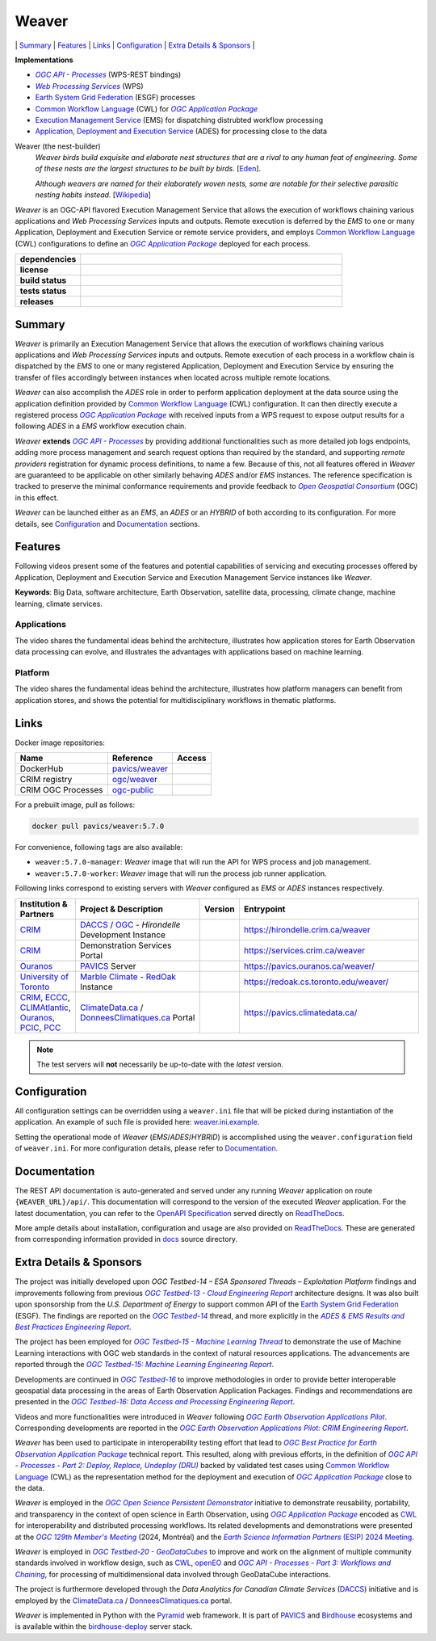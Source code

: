 =============================================
Weaver
=============================================

\| `Summary <#summary>`_
\| `Features <#features>`_
\| `Links <#links>`_
\| `Configuration <#configuration>`_
\| `Extra Details & Sponsors <#extra-details--sponsors>`_
\|

**Implementations**

* |ogc-api-proc-long|
* |wps-long|
* |esgf| processes
* |cwl-long| for |ogc-apppkg|_
* |ems-long| for dispatching distrubted workflow processing
* |ades-long| for processing close to the data

Weaver (the nest-builder)
  *Weaver birds build exquisite and elaborate nest structures that are a rival to any human feat of engineering.
  Some of these nests are the largest structures to be built by birds.*
  [`Eden <http://web.archive.org/web/20240416100924/https://eden.uktv.co.uk/animals/birds/article/weaver-birds/>`_].

  *Although weavers are named for their elaborately woven nests, some are notable for their selective parasitic
  nesting habits instead.*
  [`Wikipedia <https://en.wikipedia.org/wiki/Ploceidae>`_]

`Weaver` is an OGC-API flavored |ems| that allows the execution of workflows chaining various
applications and |wps| inputs and outputs. Remote execution is deferred by the `EMS` to one or many
|ades| or remote service providers, and employs |cwl-long| configurations to define an |ogc-apppkg|_ deployed
for each process.


.. start-badges

.. list-table::
    :stub-columns: 1
    :widths: 20,80

    * - dependencies
      - | |py_ver| |deps| |pyup|
    * - license
      - | |license| |license_scan|
    * - build status
      - | |readthedocs| |docker_build_mode| |docker_build_status|
    * - tests status
      - | |github_latest| |github_tagged| |coverage| |codacy|
    * - releases
      - | |version| |commits-since| |docker_image|

.. |py_ver| image:: https://img.shields.io/badge/python-3.8%2B-blue.svg
    :alt: Requires Python 3.8+
    :target: https://www.python.org/getit

.. |commits-since| image:: https://img.shields.io/github/commits-since/crim-ca/weaver/5.7.0.svg
    :alt: Commits since latest release
    :target: https://github.com/crim-ca/weaver/compare/5.7.0...master

.. |version| image:: https://img.shields.io/badge/latest%20version-5.7.0-blue
    :alt: Latest Tagged Version
    :target: https://github.com/crim-ca/weaver/tree/5.7.0

.. |deps| image:: https://img.shields.io/librariesio/github/crim-ca/weaver
    :alt: Libraries.io Dependencies Status
    :target: https://libraries.io/github/crim-ca/weaver

.. |pyup| image:: https://pyup.io/repos/github/crim-ca/weaver/shield.svg
    :alt: PyUp Dependencies Status
    :target: https://pyup.io/account/repos/github/crim-ca/weaver/

.. |github_latest| image:: https://img.shields.io/github/actions/workflow/status/crim-ca/weaver/tests.yml?label=master&branch=master
    :alt: Github Actions CI Build Status (master branch)
    :target: https://github.com/crim-ca/weaver/actions?query=workflow%3ATests+branch%3Amaster

.. |github_tagged| image:: https://img.shields.io/github/actions/workflow/status/crim-ca/weaver/tests.yml?label=5.7.0&branch=5.7.0
    :alt: Github Actions CI Build Status (latest tag)
    :target: https://github.com/crim-ca/weaver/actions?query=workflow%3ATests+branch%3A5.7.0

.. |readthedocs| image:: https://img.shields.io/readthedocs/pavics-weaver
    :alt: ReadTheDocs Build Status (master branch)
    :target: `ReadTheDocs`_

.. |docker_build_mode| image:: https://img.shields.io/docker/automated/pavics/weaver.svg?label=build
    :alt: Docker Build Mode (latest version)
    :target: https://hub.docker.com/r/pavics/weaver/tags

.. below shield will either indicate the targeted version or 'tag not found'
.. since docker tags are pushed following manual builds by CI, they are not automatic and no build artifact exists
.. |docker_build_status| image:: https://img.shields.io/docker/v/pavics/weaver/5.7.0?label=tag%20status
    :alt: Docker Build Status (latest version)
    :target: https://hub.docker.com/r/pavics/weaver/tags

.. |docker_image| image:: https://img.shields.io/badge/docker-pavics%2Fweaver-blue
    :alt: Docker Image
    :target: https://hub.docker.com/r/pavics/weaver/tags

.. |coverage| image:: https://img.shields.io/codecov/c/gh/crim-ca/weaver.svg?label=coverage
    :alt: Code Coverage
    :target: https://codecov.io/gh/crim-ca/weaver

.. |codacy| image:: https://app.codacy.com/project/badge/Grade/2b340010b41b4401acc9618a437a43b8
    :alt: Codacy Badge
    :target: https://app.codacy.com/gh/crim-ca/weaver/dashboard

.. |license| image:: https://img.shields.io/github/license/crim-ca/weaver.svg
    :target: https://github.com/crim-ca/weaver/blob/master/LICENSE.txt
    :alt: GitHub License

.. |license_scan| image:: https://app.fossa.com/api/projects/git%2Bgithub.com%2Fcrim-ca%2Fweaver.svg?type=shield&issueType=license
    :target: https://app.fossa.com/projects/git%2Bgithub.com%2Fcrim-ca%2Fweaver?ref=badge_shield&issueType=license
    :alt: FOSSA Status

.. end-badges

----------------
Summary
----------------

`Weaver` is primarily an |ems| that allows the execution of workflows chaining various
applications and |wps| inputs and outputs. Remote execution of each process in a workflow
chain is dispatched by the *EMS* to one or many registered |ades| by
ensuring the transfer of files accordingly between instances when located across multiple remote locations.

`Weaver` can also accomplish the `ADES` role in order to perform application deployment at the data source using
the application definition provided by |cwl-long| configuration. It can then directly execute
a registered process |ogc-apppkg|_ with received inputs from a WPS request to expose output results for a
following `ADES` in a `EMS` workflow execution chain.

`Weaver` **extends** |ogc-api-proc|_ by providing additional functionalities such as more detailed job logs
endpoints, adding more process management and search request options than required by the standard, and supporting
*remote providers* registration for dynamic process definitions, to name a few.
Because of this, not all features offered in `Weaver` are guaranteed to be applicable on other similarly
behaving `ADES` and/or `EMS` instances. The reference specification is tracked to preserve the minimal conformance
requirements and provide feedback to |ogc-long|_ (OGC) in this effect.

`Weaver` can be launched either as an `EMS`, an `ADES` or an `HYBRID` of both according to its configuration.
For more details, see `Configuration`_ and `Documentation`_ sections.

----------------
Features
----------------

Following videos present some of the features and potential capabilities of servicing and executing processes
offered by |ades| and |ems| instances like `Weaver`.

**Keywords**:
Big Data, software architecture, Earth Observation, satellite data, processing, climate change, machine learning,
climate services.

Applications
~~~~~~~~~~~~~~~~

The video shares the fundamental ideas behind the architecture, illustrates how application stores for Earth
Observation data processing can evolve, and illustrates the advantages with applications based on machine learning.

.. Tag iframe renders the embedded video in ReadTheDocs/Sphinx generated build,
   but it is filtered out by GitHub (https://github.github.com/gfm/#disallowed-raw-html-extension-).
   The following div displays instead video thumbnail with an external link only for GitHub.
   When iframe properly renders, the image/link div is masked under it to avoid seeing two "video displays".
.. raw:: html

    <div style="position: relative; padding-bottom: 21.5%; height: 0; overflow: hidden; height: auto; max-width: 50em;"
    >
        <iframe src="https://www.youtube.com/embed/no3REyoxE38" frameborder="0" allowfullscreen
                alt="Watch the Application video: http://www.youtube.com/watch?v=v=no3REyoxE3"
                style="position: absolute; top: 0; left: 0; width: 100%; height: 100%;">

        </iframe>
        <div style="max-width: 50em;"> <!-- alternate view for GitHub -->
            <b>Watch the Application video on YouTube</b>
            <br>
            <a href="https://www.youtube.com/watch?v=no3REyoxE38">
                <img src="https://img.youtube.com/vi/no3REyoxE38/mqdefault.jpg"
                     alt="Watch the Application video: http://www.youtube.com/watch?v=v=no3REyoxE3"
                />
            </a>
        </div>
    </div>
    <br>

Platform
~~~~~~~~~~~~~~~~

The video shares the fundamental ideas behind the architecture, illustrates how platform managers can benefit from
application stores, and shows the potential for multidisciplinary workflows in thematic platforms.

.. see other video comment
.. raw:: html

    <div style="position: relative; padding-bottom: 21.5%; height: 0; overflow: hidden; height: auto; max-width: 50em;"
    >
        <iframe src="https://www.youtube.com/embed/QkdDFGEfIAY" frameborder="0" allowfullscreen
                alt="Watch the Platform video: http://www.youtube.com/watch?v=v=QkdDFGEfIAY"
                style="position: absolute; top: 0; left: 0; width: 100%; height: 100%;">
        </iframe>
        <div style="max-width: 50em;"> <!-- alternate view for GitHub -->
            <b>Watch the Platform video on YouTube</b>
            <br>
            <a href="https://www.youtube.com/watch?v=QkdDFGEfIAY">
                <img src="https://img.youtube.com/vi/QkdDFGEfIAY/mqdefault.jpg"
                     alt="Watch the Platform video: http://www.youtube.com/watch?v=v=QkdDFGEfIAY"
                />
            </a>
        </div>
    </div>
    <br>

----------------
Links
----------------

Docker image repositories:

.. list-table::
    :header-rows: 1

    * - Name
      - Reference
      - Access
    * - DockerHub
      - `pavics/weaver <https://hub.docker.com/r/pavics/weaver>`_
      - |public|
    * - CRIM registry
      - `ogc/weaver <https://docker-registry.crim.ca/repositories/3463>`_
      - |restricted|
    * - CRIM OGC Processes
      - `ogc-public <https://docker-registry.crim.ca/namespaces/39>`_
      - |restricted|

.. |public| image:: https://img.shields.io/badge/public-green
.. |restricted| image:: https://img.shields.io/badge/restricted-orange

For a prebuilt image, pull as follows:

.. code-block:: shell

    docker pull pavics/weaver:5.7.0

For convenience, following tags are also available:

- ``weaver:5.7.0-manager``: `Weaver` image that will run the API for WPS process and job management.
- ``weaver:5.7.0-worker``: `Weaver` image that will run the process job runner application.

Following links correspond to existing servers with `Weaver` configured as *EMS* or *ADES* instances respectively.

.. list-table::
    :widths: 15,35,10,50
    :header-rows: 1

    * - Institution & Partners
      - Project & Description
      - Version
      - Entrypoint
    * - `CRIM`_
      - `DACCS <https://github.com/DACCS-Climate>`_ / |ogc|_ - *Hirondelle* Development Instance
      - |crim-hirondelle-weaver-version|
      - `https://hirondelle.crim.ca/weaver <https://hirondelle.crim.ca/weaver>`_
    * - `CRIM`_
      - Demonstration Services Portal
      - |crim-services-weaver-version|
      - `https://services.crim.ca/weaver <https://services.crim.ca/weaver>`_
    * - `Ouranos`_
      - `PAVICS`_ Server
      - |ouranos-pavics-weaver-version|
      - `https://pavics.ouranos.ca/weaver/ <https://pavics.ouranos.ca/weaver/>`_
    * - |UofT|_
      - |marble|_ - `RedOak`_ Instance
      - |UofT-RedOak-weaver-version|
      - `https://redoak.cs.toronto.edu/weaver/ <https://redoak.cs.toronto.edu/weaver/>`_
    * - `CRIM`_, `ECCC`_, `CLIMAtlantic`_, `Ouranos`_, `PCIC`_, `PCC`_
      - `ClimateData.ca`_ / `DonneesClimatiques.ca`_ Portal
      - |climate-data-weaver-version|
      - `https://pavics.climatedata.ca/ <https://pavics.climatedata.ca/>`_

.. |crim-hirondelle-weaver-version| image:: https://img.shields.io/badge/dynamic/json?url=https%3A%2F%2Fhirondelle.crim.ca%2Fweaver%2Fversions&query=%24.versions%5B0%5D.version&label=version
.. |crim-services-weaver-version| image:: https://img.shields.io/badge/dynamic/json?url=https%3A%2F%2Fservices.crim.ca%2Fweaver%2Fversions&query=%24.versions%5B0%5D.version&label=version
.. |ouranos-pavics-weaver-version| image:: https://img.shields.io/badge/dynamic/json?url=https%3A%2F%2Fpavics.ouranos.ca%2Fweaver%2Fversions&query=%24.versions%5B0%5D.version&label=version
.. |UofT-RedOak-weaver-version| image:: https://img.shields.io/badge/dynamic/json?url=https%3A%2F%2Fredoak.cs.toronto.edu%2Fweaver%2Fversions&query=%24.versions[0].version&label=version
.. |climate-data-weaver-version| image:: https://img.shields.io/badge/dynamic/json?url=https%3A%2F%2Fpavics.climatedata.ca%2Fversions&query=%24.versions[0].version&label=version

.. note::
    The test servers will **not** necessarily be up-to-date with the *latest* version.

----------------
Configuration
----------------

All configuration settings can be overridden using a ``weaver.ini`` file that will be picked during
instantiation of the application. An example of such file is provided here: `weaver.ini.example`_.

Setting the operational mode of `Weaver` (`EMS`/`ADES`/`HYBRID`) is accomplished using the
``weaver.configuration`` field of ``weaver.ini``. For more configuration details, please refer to Documentation_.

.. _weaver.ini.example: ./config/weaver.ini.example

----------------
Documentation
----------------

The REST API documentation is auto-generated and served under any running `Weaver` application on route
``{WEAVER_URL}/api/``. This documentation will correspond to the version of the executed `Weaver` application.
For the latest documentation, you can refer to the `OpenAPI Specification`_ served directly on `ReadTheDocs`_.

More ample details about installation, configuration and usage are also provided on `ReadTheDocs`_.
These are generated from corresponding information provided in `docs`_ source directory.

.. _ReadTheDocs: https://pavics-weaver.readthedocs.io
.. _`OpenAPI Specification`: https://pavics-weaver.readthedocs.io/en/latest/api.html
.. _docs: ./docs

-------------------------
Extra Details & Sponsors
-------------------------

The project was initially developed upon *OGC Testbed-14 – ESA Sponsored Threads – Exploitation Platform* findings and
improvements following from previous |ogc-tb13-cloud-er|_ architecture designs.
It was also built upon sponsorship from the *U.S. Department of Energy* to support common
API of the |esgf|. The findings are reported on the |ogc-tb14|_ thread, and more
explicitly in the |ogc-tb14-platform-er|_.

The project has been employed for |ogc-tb15-ml|_ to demonstrate the use of Machine Learning interactions with OGC web
standards in the context of natural resources applications. The advancements are reported through the |ogc-tb15-ml-er|_.

Developments are continued in |ogc-tb16|_ to improve methodologies in order to provide better
interoperable geospatial data processing in the areas of Earth Observation Application Packages.
Findings and recommendations are presented in the |ogc-tb16-data-access-proc-er|_.

.. fixme:
.. todo::
   deploy from ipynb, add |ogc-tb16-ipynb-er| (https://github.com/crim-ca/weaver/issues/63)

Videos and more functionalities were introduced in `Weaver` following |ogc-eo-apps-pilot|_.
Corresponding developments are reported in the |ogc-eo-apps-pilot-er|_.

`Weaver` has been used to participate in interoperability testing effort that lead to |ogc-best-practices-eo-apppkg|_
technical report. This resulted, along with previous efforts, in the definition of |ogc-api-proc-part2|_ backed by
validated test cases using |cwl-long| as the representation method for the deployment and execution of |ogc-apppkg|_
close to the data.

`Weaver` is employed in the |ogc-ospd|_ initiative to demonstrate reusability, portability, and transparency
in the context of open science in Earth Observation, using |ogc-apppkg|_ encoded as |cwl|_ for interoperability
and distributed processing workflows. Its related developments and demonstrations were presented at
the |ogc-129th|_ (2024, Montréal) and the |ESIP-2024|_.

`Weaver` is employed in |ogc-tb20-gdc|_ to improve and work on the alignment of multiple
community standards involved in workflow design, such as |cwl|_, `openEO`_ and |ogc-api-proc-part3|_, for
processing of multidimensional data involved through GeoDataCube interactions.

The project is furthermore developed through the |DACCS| (`DACCS <DACCS-grant>`_)
initiative and is employed by the `ClimateData.ca`_ / `DonneesClimatiques.ca`_ portal.

`Weaver` is implemented in Python with the `Pyramid`_ web framework.
It is part of `PAVICS`_ and `Birdhouse`_ ecosystems and is available within the `birdhouse-deploy`_ server stack.

.. NOTE: all references in this file must remain local (instead of imported from 'references.rst')
..       to allow Github to directly referring to them from the repository HTML page.
.. |cwl-long| replace:: `Common Workflow Language`_ (CWL)
.. _`Common Workflow Language`: https://www.commonwl.org/
.. |cwl| replace:: CWL
.. _cwl: https://www.commonwl.org/
.. _openEO: https://openeo.org/
.. |esgf| replace:: `Earth System Grid Federation`_ (ESGF)
.. _`Earth System Grid Federation`: https://esgf.llnl.gov/
.. |ems| replace:: Execution Management Service
.. _ems: https://docs.ogc.org/per/18-050r1.html#_crim
.. |ems-long| replace:: |ems|_ (EMS)
.. |ades| replace:: Application, Deployment and Execution Service
.. _ades: https://docs.ogc.org/per/18-050r1.html#_application_deployment_and_execution_service
.. |ades-long| replace:: |ades|_ (ADES)
.. |wps| replace:: `Web Processing Services`
.. _wps: https://www.ogc.org/standard/wps/
.. |wps-long| replace:: |wps|_ (WPS)
.. |ogc| replace:: OGC
.. _ogc: https://www.ogc.org/
.. |ogc-long| replace:: *Open Geospatial Consortium*
.. _ogc-long: https://www.ogc.org/
.. |ogc-api-proc| replace:: *OGC API - Processes*
.. _ogc-api-proc: https://github.com/opengeospatial/ogcapi-processes
.. |ogc-api-proc-long| replace:: |ogc-api-proc|_ (WPS-REST bindings)
.. |ogc-api-proc-part2| replace:: *OGC API - Processes - Part 2: Deploy, Replace, Undeploy (DRU)*
.. _ogc-api-proc-part2: https://docs.ogc.org/DRAFTS/20-044.html
.. |ogc-api-proc-part3| replace:: *OGC API - Processes - Part 3: Workflows and Chaining*
.. _ogc-api-proc-part3: https://docs.ogc.org/DRAFTS/21-009.html
.. |ogc-tb13-cloud-er| replace:: *OGC Testbed-13 - Cloud Engineering Report*
.. _ogc-tb13-cloud-er: https://docs.ogc.org/per/17-035.html
.. |ogc-tb14| replace:: *OGC Testbed-14*
.. _ogc-tb14: https://www.ogc.org/initiatives/testbed-14/
.. |ogc-tb14-platform-er| replace:: *ADES & EMS Results and Best Practices Engineering Report*
.. _ogc-tb14-platform-er: http://docs.opengeospatial.org/per/18-050r1.html
.. |ogc-tb15-ml| replace:: *OGC Testbed-15 - Machine Learning Thread*
.. _ogc-tb15-ml: https://www.ogc.org/initiatives/testbed-15/#MachineLearning
.. |ogc-tb15-ml-er| replace:: *OGC Testbed-15: Machine Learning Engineering Report*
.. _ogc-tb15-ml-er: http://docs.opengeospatial.org/per/19-027r2.html
.. |ogc-tb16| replace:: *OGC Testbed-16*
.. _ogc-tb16: https://www.ogc.org/initiatives/t-16/
.. |ogc-tb16-data-access-proc-er| replace:: *OGC Testbed-16: Data Access and Processing Engineering Report*
.. _ogc-tb16-data-access-proc-er: http://docs.opengeospatial.org/per/20-016.html
.. |ogc-tb16-ipynb-er| replace:: *OGC Testbed-16: Earth Observation Application Packages with Jupyter Notebooks Engineering Report*
.. _ogc-tb16-ipynb-er: http://docs.opengeospatial.org/per/20-035.html
.. |ogc-tb20-gdc| replace:: *OGC Testbed-20 - GeoDataCubes*
.. _ogc-tb20-gdc: https://www.ogc.org/initiatives/ogc-testbed-20/
.. |ogc-ospd| replace:: *OGC Open Science Persistent Demonstrator*
.. _ogc-ospd: https://www.ogc.org/initiatives/open-science/
.. |ogc-eo-apps-pilot| replace:: *OGC Earth Observation Applications Pilot*
.. _ogc-eo-apps-pilot: https://www.ogc.org/initiatives/eoa-pilot/
.. |ogc-eo-apps-pilot-er| replace:: *OGC Earth Observation Applications Pilot: CRIM Engineering Report*
.. _ogc-eo-apps-pilot-er: http://docs.opengeospatial.org/per/20-045.html
.. |ogc-best-practices-eo-apppkg| replace:: *OGC Best Practice for Earth Observation Application Package*
.. _ogc-best-practices-eo-apppkg: https://docs.ogc.org/bp/20-089r1.html
.. |ogc-129th| replace:: *OGC 129th Member's Meeting*
.. _ogc-129th: https://www.ogc.org/ogc-events/129th-ogc-member-meeting-montreal/
.. |ogc-apppkg| replace:: *OGC Application Package*
.. _ogc-apppkg: https://github.com/opengeospatial/ogcapi-processes/blob/master/openapi/schemas/processes-dru/ogcapppkg.yaml
.. |ESIP| replace:: *Earth Science Information Partners*
.. _ESIP: https://www.esipfed.org/
.. |ESIP-2024| replace:: *Earth Science Information Partners* (ESIP) 2024 Meeting
.. _ESIP-2024: https://2024julyesipmeeting.sched.com/
.. _CRIM: https://crim.ca/
.. _Ouranos: https://www.ouranos.ca/
.. _PAVICS: https://pavics.ouranos.ca/index.html
.. _Birdhouse: http://bird-house.github.io/
.. _birdhouse-deploy: https://github.com/bird-house/birdhouse-deploy
.. |DACCS| replace:: *Data Analytics for Canadian Climate Services*
.. _DACCS: https://github.com/DACCS-Climate
.. _DACCS-grant: https://app.dimensions.ai/details/grant/grant.8105745
.. _ClimateData.ca: https://ClimateData.ca
.. _DonneesClimatiques.ca: https://DonneesClimatiques.ca
.. |UofT| replace:: University of Toronto
.. _UofT: https://utoronto.ca
.. _RedOak: https://redoak.cs.toronto.edu/
.. |marble| replace:: Marble Climate
.. _marble: https://marbleclimate.com/
.. |CLIMAtlantic| replace:: CLIMAtlantic
.. _CLIMAtlantic: https://climatlantic.ca/
.. |ECCC| replace:: Environment and Climate Change Canada (ECCC)
.. _ECCC: https://www.canada.ca/en/environment-climate-change.html
.. |PCIC| replace:: Pacific Climate Impacts Consortium (PCIC)
.. _PCIC: https://www.pacificclimate.org/
.. |PCC| replace:: Prairie Climate Centre (PCC)
.. _PCC: https://prairieclimatecentre.ca/
.. _Pyramid: http://www.pylonsproject.org
